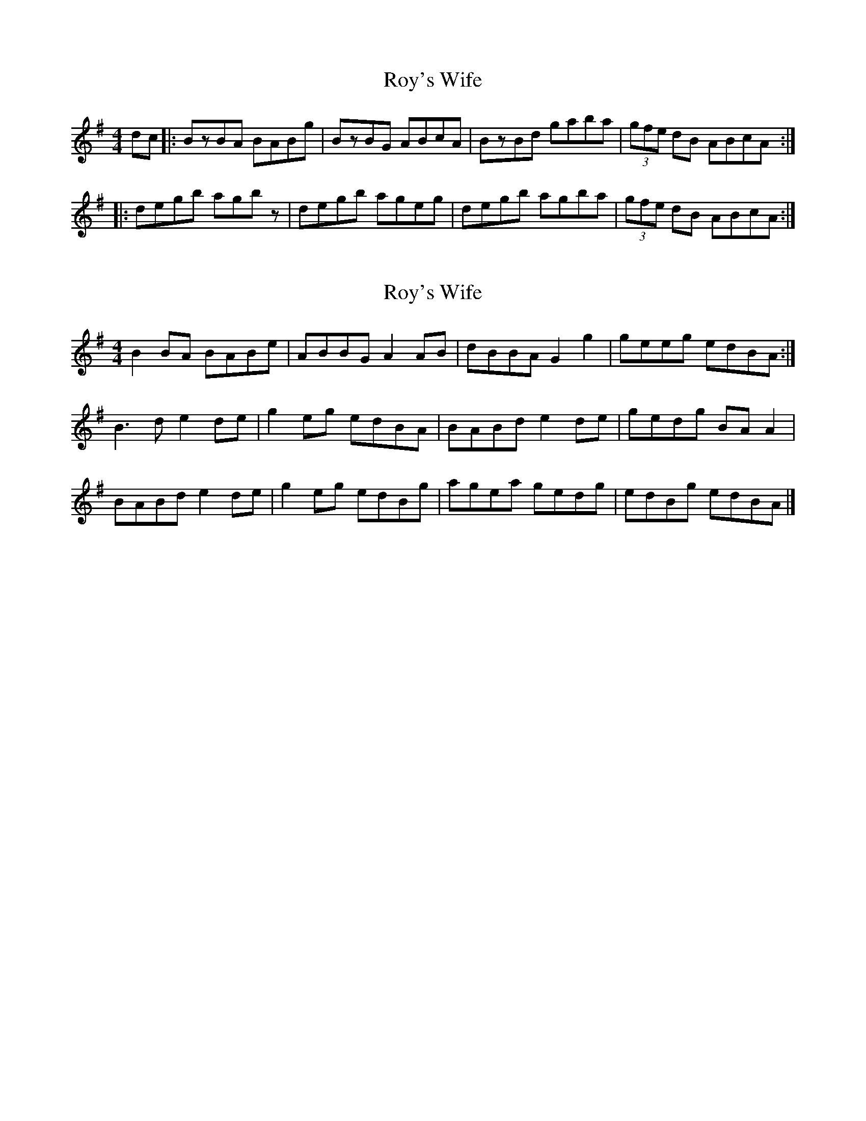 X: 1
T: Roy's Wife
Z: Kevin Rietmann
S: https://thesession.org/tunes/13162#setting22708
R: strathspey
M: 4/4
L: 1/8
K: Gmaj
dc|:BzBA BABg | BzBG ABcA | BzBd gaba | (3gfe dB ABcA :|
|:degb agbz | degb ageg | degb agba | (3gfe dB ABcA :|
X: 2
T: Roy's Wife
Z: Nigel Gatherer
S: https://thesession.org/tunes/13162#setting22715
R: strathspey
M: 4/4
L: 1/8
K: Gmaj
B2 BA BABe | ABBG A2 AB | dBBA G2 g2 | geeg edBA :|
B3 d e2 de | g2 eg edBA | BABd e2 de | gedg BA A2 |
BABd e2 de | g2 eg edBg | agea gedg | edBg edBA |]
